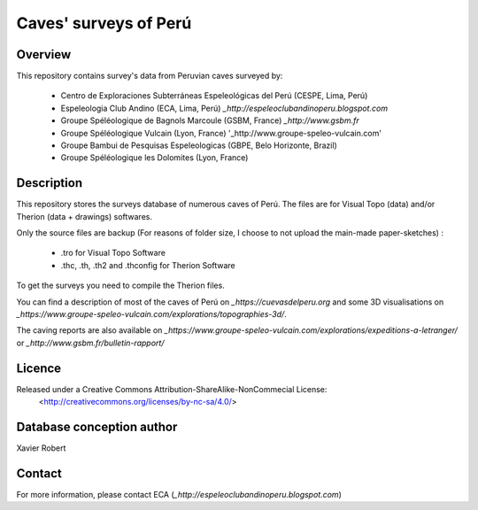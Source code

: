 Caves' surveys of Perú
======================

Overview
--------

This repository contains survey's data from Peruvian caves surveyed by:

	* Centro de Exploraciones Subterráneas Espeleológicas del Perú (CESPE, Lima, Perú)

	* Espeleologia Club Andino (ECA, Lima, Perú) `_http://espeleoclubandinoperu.blogspot.com`
	
	* Groupe Spéléologique de Bagnols Marcoule (GSBM, France) `_http://www.gsbm.fr`
	
	* Groupe Spéléologique Vulcain (Lyon, France) '_http://www.groupe-speleo-vulcain.com'
	
	* Groupe Bambui de Pesquisas Espeleologicas (GBPE, Belo Horizonte, Brazil)
	
	* Groupe Spéléologique les Dolomites (Lyon, France)


Description
-----------

This repository stores the surveys database of numerous caves of Perú. The files are for Visual Topo (data) and/or Therion (data + drawings) softwares.

Only the source files are backup (For reasons of folder size, I choose to not upload the main-made paper-sketches) :

	* .tro for Visual Topo Software
	
	* .thc, .th, .th2 and .thconfig for Therion Software
	
To get the surveys you need to compile the Therion files.

You can find a description of most of the caves of Perú on `_https://cuevasdelperu.org` and some 3D visualisations on `_https://www.groupe-speleo-vulcain.com/explorations/topographies-3d/`.

The caving reports are also available on `_https://www.groupe-speleo-vulcain.com/explorations/expeditions-a-letranger/` or `_http://www.gsbm.fr/bulletin-rapport/`

Licence
-------

Released under a Creative Commons Attribution-ShareAlike-NonCommecial License:
	<http://creativecommons.org/licenses/by-nc-sa/4.0/>

Database conception author
--------------------------

Xavier Robert

Contact
-------

For more information, please contact ECA (`_http://espeleoclubandinoperu.blogspot.com`)